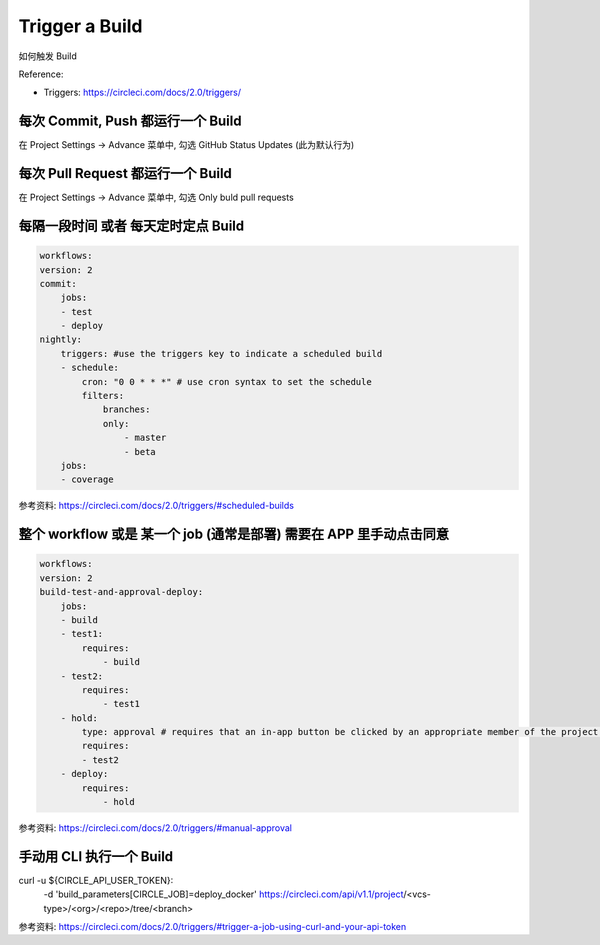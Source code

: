 Trigger a Build
======

.. contents::
    :depth:
    :local:

如何触发 Build

Reference:

- Triggers: https://circleci.com/docs/2.0/triggers/

每次 Commit, Push 都运行一个 Build
------

在 Project Settings -> Advance 菜单中, 勾选 GitHub Status Updates (此为默认行为)


每次 Pull Request 都运行一个 Build
------

在 Project Settings -> Advance 菜单中, 勾选 Only buld pull requests


每隔一段时间 或者 每天定时定点 Build
------

.. code-block::

    workflows:
    version: 2
    commit:
        jobs:
        - test
        - deploy
    nightly:
        triggers: #use the triggers key to indicate a scheduled build
        - schedule:
            cron: "0 0 * * *" # use cron syntax to set the schedule
            filters:
                branches:
                only:
                    - master
                    - beta
        jobs:
        - coverage

参考资料: https://circleci.com/docs/2.0/triggers/#scheduled-builds


整个 workflow 或是 某一个 job (通常是部署) 需要在 APP 里手动点击同意
------

.. code-block::

    workflows:
    version: 2
    build-test-and-approval-deploy:
        jobs:
        - build
        - test1:
            requires:
                - build
        - test2:
            requires:
                - test1
        - hold:
            type: approval # requires that an in-app button be clicked by an appropriate member of the project to continue.
            requires:
            - test2
        - deploy:
            requires:
                - hold

参考资料: https://circleci.com/docs/2.0/triggers/#manual-approval


手动用 CLI 执行一个 Build
------

curl -u ${CIRCLE_API_USER_TOKEN}: \
     -d 'build_parameters[CIRCLE_JOB]=deploy_docker' \
     https://circleci.com/api/v1.1/project/<vcs-type>/<org>/<repo>/tree/<branch>

参考资料: https://circleci.com/docs/2.0/triggers/#trigger-a-job-using-curl-and-your-api-token

